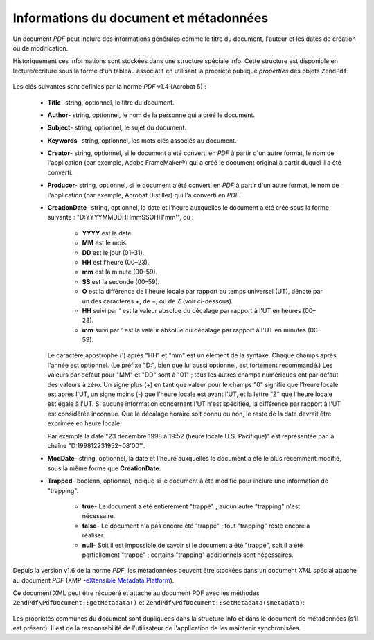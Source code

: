 .. EN-Revision: none
.. _zendpdf.info:

Informations du document et métadonnées
=======================================

Un document *PDF* peut inclure des informations générales comme le titre du document, l'auteur et les dates de
création ou de modification.

Historiquement ces informations sont stockées dans une structure spéciale Info. Cette structure est disponible en
lecture/écriture sous la forme d'un tableau associatif en utilisant la propriété publique *properties* des
objets ``ZendPdf``:

   .. code-block:: php
      :linenos:

      $pdf = ZendPdf\PdfDocument::load($pdfPath);

      echo $pdf->properties['Title'] . "\n";
      echo $pdf->properties['Author'] . "\n";

      $pdf->properties['Title'] = 'Nouveau Titre.';
      $pdf->save($pdfPath);



Les clés suivantes sont définies par la norme *PDF* v1.4 (Acrobat 5) :

   - **Title**- string, optionnel, le titre du document.

   - **Author**- string, optionnel, le nom de la personne qui a créé le document.

   - **Subject**- string, optionnel, le sujet du document.

   - **Keywords**- string, optionnel, les mots clés associés au document.

   - **Creator**- string, optionnel, si le document a été converti en *PDF* à partir d'un autre format, le nom
     de l'application (par exemple, Adobe FrameMaker®) qui a créé le document original à partir duquel il a
     été converti.

   - **Producer**- string, optionnel, si le document a été converti en *PDF* à partir d'un autre format, le nom
     de l'application (par exemple, Acrobat Distiller) qui l'a converti en *PDF*.

   - **CreationDate**- string, optionnel, la date et l'heure auxquelles le document a été créé sous la forme
     suivante : "D:YYYYMMDDHHmmSSOHH'mm'", où :

        - **YYYY** est la date.

        - **MM** est le mois.

        - **DD** est le jour (01–31).

        - **HH** est l'heure (00–23).

        - **mm** est la minute (00–59).

        - **SS** est la seconde (00–59).

        - **O** est la différence de l'heure locale par rapport au temps universel (UT), dénoté par un des
          caractères +, de −, ou de Z (voir ci-dessous).

        - **HH** suivi par ' est la valeur absolue du décalage par rapport à l'UT en heures (00–23).

        - **mm** suivi par ' est la valeur absolue du décalage par rapport à l'UT en minutes (00–59).

     Le caractère apostrophe (') après "HH" et "mm" est un élément de la syntaxe. Chaque champs après l'année
     est optionnel. (Le préfixe "D:", bien que lui aussi optionnel, est fortement recommandé.) Les valeurs par
     défaut pour "MM" et "DD" sont à "01" ; tous les autres champs numériques ont par défaut des valeurs à
     zéro. Un signe plus (+) en tant que valeur pour le champs "0" signifie que l'heure locale est après l'UT, un
     signe moins (-) que l'heure locale est avant l'UT, et la lettre "Z" que l'heure locale est égale à l'UT. Si
     aucune information concernant l'UT n'est spécifiée, la différence par rapport à l'UT est considérée
     inconnue. Que le décalage horaire soit connu ou non, le reste de la date devrait être exprimée en heure
     locale.

     Par exemple la date "23 décembre 1998 à 19:52 (heure locale U.S. Pacifique)" est représentée par la
     chaîne "D:199812231952−08'00'".

   - **ModDate**- string, optionnel, la date et l'heure auxquelles le document a été le plus récemment modifié,
     sous la même forme que **CreationDate**.

   - **Trapped**- boolean, optionnel, indique si le document à été modifié pour inclure une information de
     "trapping".

        - **true**- Le document a été entièrement "trappé" ; aucun autre "trapping" n'est nécessaire.

        - **false**- Le document n'a pas encore été "trappé" ; tout "trapping" reste encore à réaliser.

        - **null**- Soit il est impossible de savoir si le document a été "trappé", soit il a été
          partiellement "trappé" ; certains "trapping" additionnels sont nécessaires.





Depuis la version v1.6 de la norme *PDF*, les métadonnées peuvent être stockées dans un document *XML* spécial
attaché au document *PDF* (XMP -`eXtensible Metadata Platform`_).

Ce document XML peut être récupéré et attaché au document PDF avec les méthodes ``ZendPdf\PdfDocument::getMetadata()``
et ``ZendPdf\PdfDocument::setMetadata($metadata)``:

   .. code-block:: php
      :linenos:

      $pdf = ZendPdf\PdfDocument::load($pdfPath);
      $metadata = $pdf->getMetadata();
      $metadataDOM = new DOMDocument();
      $metadataDOM->loadXML($metadata);

      $xpath = new DOMXPath($metadataDOM);
      $pdfPreffixNamespaceURI = $xpath->query('/rdf:RDF/rdf:Description')
                                      ->item(0)
                                      ->lookupNamespaceURI('pdf');
      $xpath->registerNamespace('pdf', $pdfPreffixNamespaceURI);

      $titleNode = $xpath->query('/rdf:RDF/rdf:Description/pdf:Title')
                         ->item(0);
      $title = $titleNode->nodeValue;
      ...

      $titleNode->nodeValue = 'Nouveau titre';
      $pdf->setMetadata($metadataDOM->saveXML());
      $pdf->save($pdfPath);



Les propriétés communes du document sont dupliquées dans la structure Info et dans le document de métadonnées
(s'il est présent). Il est de la responsabilité de l'utilisateur de l'application de les maintenir
synchronisées.



.. _`eXtensible Metadata Platform`: http://www.adobe.com/products/xmp/
